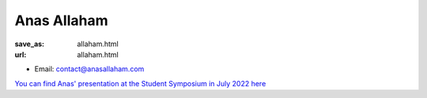 Anas Allaham
***************************


:save_as: allaham.html
:url: allaham.html



.. container:: twocol

   .. container:: leftside

      - Email: contact@anasallaham.com
      

   .. container:: rightside

      .. figure:: img/platzhalter_mann_500.png
		 :width: 235px
		 :align: right
		 :alt: Anas Allaham


`You can find Anas' presentation at the Student Symposium in July 2022 here <files/Presentation_Anas_Allaham.pdf>`_



